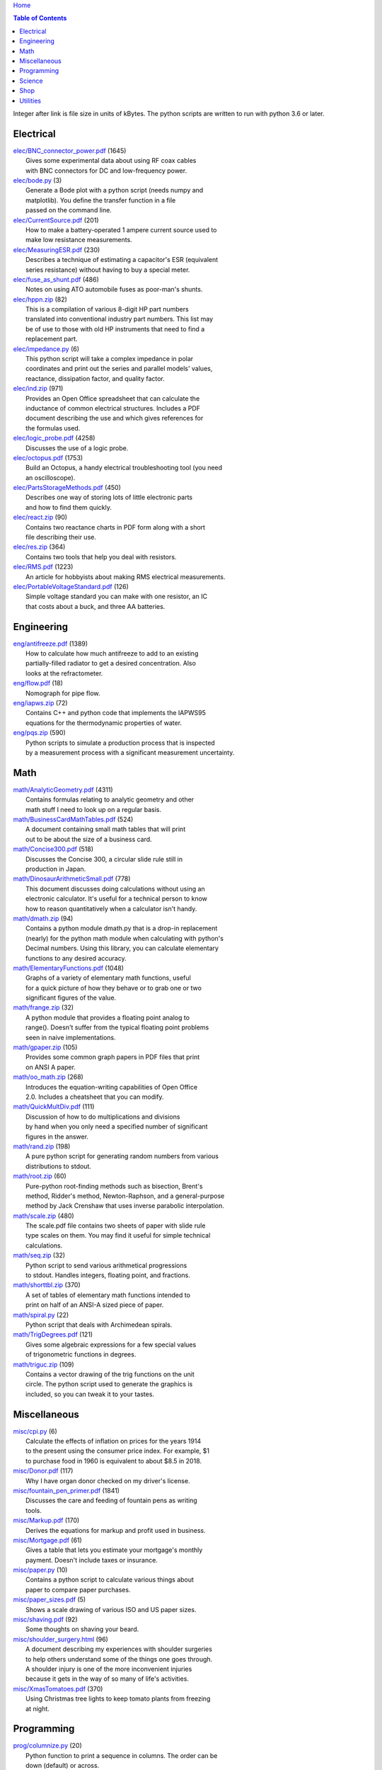 `Home <https://someonesdad1.github.io/hobbyutil/>`_

.. contents:: Table of Contents

Integer after link is file size in units of kBytes.  The python
scripts are written to run with python 3.6 or later.

Electrical
==========

| `elec/BNC_connector_power.pdf <elec/BNC_connector_power.pdf>`_ (1645)
|   Gives some experimental data about using RF coax cables
|   with BNC connectors for DC and low-frequency power.
| `elec/bode.py <elec/bode.py>`_ (3)
|   Generate a Bode plot with a python script (needs numpy and
|   matplotlib).  You define the transfer function in a file
|   passed on the command line.
| `elec/CurrentSource.pdf <elec/CurrentSource.pdf>`_ (201)
|   How to make a battery-operated 1 ampere current source used to
|   make low resistance measurements.
| `elec/MeasuringESR.pdf <elec/MeasuringESR.pdf>`_ (230)
|   Describes a technique of estimating a capacitor's ESR (equivalent
|   series resistance) without having to buy a special meter.
| `elec/fuse_as_shunt.pdf <elec/fuse_as_shunt.pdf>`_ (486)
|   Notes on using ATO automobile fuses as poor-man's shunts.
| `elec/hppn.zip <elec/hppn.zip>`_ (82)
|   This is a compilation of various 8-digit HP part numbers
|   translated into conventional industry part numbers.  This list may
|   be of use to those with old HP instruments that need to find a
|   replacement part.
| `elec/impedance.py <elec/impedance.py>`_ (6)
|   This python script will take a complex impedance in polar
|   coordinates and print out the series and parallel models' values,
|   reactance, dissipation factor, and quality factor.
| `elec/ind.zip <elec/ind.zip>`_ (971)
|   Provides an Open Office spreadsheet that can calculate the
|   inductance of common electrical structures.  Includes a PDF
|   document describing the use and which gives references for
|   the formulas used.
| `elec/logic_probe.pdf <elec/logic_probe.pdf>`_ (4258)
|   Discusses the use of a logic probe.
| `elec/octopus.pdf <elec/octopus.pdf>`_ (1753)
|   Build an Octopus, a handy electrical troubleshooting tool (you need
|   an oscilloscope).
| `elec/PartsStorageMethods.pdf <elec/PartsStorageMethods.pdf>`_ (450)
|   Describes one way of storing lots of little electronic parts
|   and how to find them quickly.
| `elec/react.zip <elec/react.zip>`_ (90)
|   Contains two reactance charts in PDF form along with a short
|   file describing their use.
| `elec/res.zip <elec/res.zip>`_ (364)
|   Contains two tools that help you deal with resistors.
| `elec/RMS.pdf <elec/RMS.pdf>`_ (1223)
|   An article for hobbyists about making RMS electrical measurements.
| `elec/PortableVoltageStandard.pdf <elec/PortableVoltageStandard.pdf>`_ (126)
|   Simple voltage standard you can make with one resistor, an IC
|   that costs about a buck, and three AA batteries.


Engineering
===========

| `eng/antifreeze.pdf <eng/antifreeze.pdf>`_ (1389)
|   How to calculate how much antifreeze to add to an existing
|   partially-filled radiator to get a desired concentration.  Also
|   looks at the refractometer.
| `eng/flow.pdf <eng/flow.pdf>`_ (18)
|   Nomograph for pipe flow.
| `eng/iapws.zip <eng/iapws.zip>`_ (72)
|   Contains C++ and python code that implements the IAPWS95
|   equations for the thermodynamic properties of water.
| `eng/pqs.zip <eng/pqs.zip>`_ (590)
|   Python scripts to simulate a production process that is inspected
|   by a measurement process with a significant measurement uncertainty.


Math
====

| `math/AnalyticGeometry.pdf <math/AnalyticGeometry.pdf>`_ (4311)
|   Contains formulas relating to analytic geometry and other
|   math stuff I need to look up on a regular basis.
| `math/BusinessCardMathTables.pdf <math/BusinessCardMathTables.pdf>`_ (524)
|   A document containing small math tables that will print
|   out to be about the size of a business card.
| `math/Concise300.pdf <math/Concise300.pdf>`_ (518)
|   Discusses the Concise 300, a circular slide rule still in
|   production in Japan.
| `math/DinosaurArithmeticSmall.pdf <math/DinosaurArithmeticSmall.pdf>`_ (778)
|   This document discusses doing calculations without using an
|   electronic calculator.  It's useful for a technical person to know
|   how to reason quantitatively when a calculator isn't handy.
| `math/dmath.zip <math/dmath.zip>`_ (94)
|   Contains a python module dmath.py that is a drop-in replacement
|   (nearly) for the python math module when calculating with python's
|   Decimal numbers.  Using this library, you can calculate elementary
|   functions to any desired accuracy.
| `math/ElementaryFunctions.pdf <math/ElementaryFunctions.pdf>`_ (1048)
|   Graphs of a variety of elementary math functions, useful
|   for a quick picture of how they behave or to grab one or two
|   significant figures of the value.
| `math/frange.zip <math/frange.zip>`_ (32)
|   A python module that provides a floating point analog to
|   range().  Doesn't suffer from the typical floating point problems
|   seen in naive implementations.
| `math/gpaper.zip <math/gpaper.zip>`_ (105)
|   Provides some common graph papers in PDF files that print
|   on ANSI A paper.
| `math/oo_math.zip <math/oo_math.zip>`_ (268)
|   Introduces the equation-writing capabilities of Open Office
|   2.0.  Includes a cheatsheet that you can modify.
| `math/QuickMultDiv.pdf <math/QuickMultDiv.pdf>`_ (111)
|   Discussion of how to do multiplications and divisions
|   by hand when you only need a specified number of significant
|   figures in the answer.
| `math/rand.zip <math/rand.zip>`_ (198)
|   A pure python script for generating random numbers from various
|   distributions to stdout.
| `math/root.zip <math/root.zip>`_ (60)
|   Pure-python root-finding methods such as bisection, Brent's
|   method, Ridder's method, Newton-Raphson, and a general-purpose
|   method by Jack Crenshaw that uses inverse parabolic interpolation.
| `math/scale.zip <math/scale.zip>`_ (480)
|   The scale.pdf file contains two sheets of paper with slide rule
|   type scales on them. You may find it useful for simple technical
|   calculations.
| `math/seq.zip <math/seq.zip>`_ (32)
|   Python script to send various arithmetical progressions
|   to stdout.  Handles integers, floating point, and fractions.
| `math/shorttbl.zip <math/shorttbl.zip>`_ (370)
|   A set of tables of elementary math functions intended to
|   print on half of an ANSI-A sized piece of paper.
| `math/spiral.py <math/spiral.py>`_ (22)
|   Python script that deals with Archimedean spirals.
| `math/TrigDegrees.pdf <math/TrigDegrees.pdf>`_ (121)
|   Gives some algebraic expressions for a few special values
|   of trigonometric functions in degrees.
| `math/triguc.zip <math/triguc.zip>`_ (109)
|   Contains a vector drawing of the trig functions on the unit
|   circle.  The python script used to generate the graphics is
|   included, so you can tweak it to your tastes.


Miscellaneous
=============

| `misc/cpi.py <misc/cpi.py>`_ (6)
|   Calculate the effects of inflation on prices for the years 1914
|   to the present using the consumer price index.  For example, $1
|   to purchase food in 1960 is equivalent to about $8.5 in 2018.
| `misc/Donor.pdf <misc/Donor.pdf>`_ (117)
|   Why I have organ donor checked on my driver's license.
| `misc/fountain_pen_primer.pdf <misc/fountain_pen_primer.pdf>`_ (1841)
|   Discusses the care and feeding of fountain pens as writing
|   tools.
| `misc/Markup.pdf <misc/Markup.pdf>`_ (170)
|   Derives the equations for markup and profit used in business.
| `misc/Mortgage.pdf <misc/Mortgage.pdf>`_ (61)
|   Gives a table that lets you estimate your mortgage's monthly
|   payment.  Doesn't include taxes or insurance.
| `misc/paper.py <misc/paper.py>`_ (10)
|   Contains a python script to calculate various things about
|   paper to compare paper purchases.
| `misc/paper_sizes.pdf <misc/paper_sizes.pdf>`_ (5)
|   Shows a scale drawing of various ISO and US paper sizes.
| `misc/shaving.pdf <misc/shaving.pdf>`_ (92)
|   Some thoughts on shaving your beard.
| `misc/shoulder_surgery.html <misc/shoulder_surgery.html>`_ (96)
|   A document describing my experiences with shoulder surgeries
|   to help others understand some of the things one goes through.
|   A shoulder injury is one of the more inconvenient injuries
|   because it gets in the way of so many of life's activities.
| `misc/XmasTomatoes.pdf <misc/XmasTomatoes.pdf>`_ (370)
|   Using Christmas tree lights to keep tomato plants from freezing
|   at night.


Programming
===========

| `prog/columnize.py <prog/columnize.py>`_ (20)
|   Python function to print a sequence in columns.  The order can be
|   down (default) or across.
| `prog/comb.py <prog/comb.py>`_ (6)
|   A python script that will produce permutations and combinations
|   of the lines in a file. Can be useful for generating test cases.
| `prog/fset.py <prog/fset.py>`_ (5)
|   Treat lines of files as a set. Allows you to look at the
|   union, intersection, difference, etc. between the lines of
|   various files.
| `prog/license.zip <prog/license.zip>`_ (112)
|   This is a python script that will allow you to change the
|   license you use in your source code files.
| `prog/lwtest.zip <prog/lwtest.zip>`_ (171)
|   Lightweight python script testing framework based on some work by
|   Raymond Hettinger.  Python's unittest module is unfriendly to the
|   test/debug process because it intercepts the standard streams, which
|   doesn't let you use the python debugger to examine your code.
| `prog/manufy.py <prog/manufy.py>`_ (2)
|   Python script to convert text lines to have double quotes and
|   a newline at the end. This is useful to allow you to quickly write
|   text manpages for C or C++ code.
| `prog/PythonFromCalc.pdf <prog/PythonFromCalc.pdf>`_ (77)
|   How to call python functions from Open Office Calc spreadsheets.
| `prog/python.zip <prog/python.zip>`_ (552)
|   Discusses why learning the python programming language might be a
|   good thing for technical folks.
| `prog/shuffle.c <prog/shuffle.c>`_ (34)
|   C program to randomly shuffle the bytes of a file.  It
|   reads all the bytes of a file into memory, so it cannot be used
|   on arbitrarily large files.
| `prog/stack.zip <prog/stack.zip>`_ (5)
|   A python module that implements a thread-safe and
|   process-safe basic stack.  Works on python 2.7 and 3
|   (copy() only works on python 3.5 or later).
| `prog/ts.zip <prog/ts.zip>`_ (154)
|   The ts.py script provides facilities for text substitution
|   in text files.  It has only 3 basic commands (define a substitution,
|   turn  the output on/off, and include a file) and the ability
|   to include blocks of python code in the text file.  Though
|   it's relatively simple to use, it can provide a fair bit
|   of power.
| `prog/util.py <prog/util.py>`_ (82)
|   Contains a number of miscellaneous python functions I've
|   written and collected from the web.
| `prog/xref.zip <prog/xref.zip>`_ (71)
|   A program that will cross reference the tokens in a set of
|   files -- each token will be listed in alphabetical order with
|   the file it occurs in along with the line numbers it's found on.
|   A C++ program and a python script (you'll need version 3.7, but
|   you can hack on it a bit to get it to run with earlier python 3
|   versions) are included that do the same things.


Science
=======

| `science/astro.zip <science/astro.zip>`_ (89)
|   Collection of a few astronomical utilities, mostly derived
|   from Meeus' books.
| `science/chemical_names.pdf <science/chemical_names.pdf>`_ (208)
|   A list of archaic chemical names with their modern equivalents
|   and chemical formulas.
| `science/diameters.pdf <science/diameters.pdf>`_ (3)
|   Plots of circles showing the relative mean diameters of
|   planets and moons in the solar system.
| `science/diurnal_variations.pdf <science/diurnal_variations.pdf>`_ (2288)
|   Shows a plot of the light from the sky measured with a cheap
|   photodiode.  This is a simple experiment that would be fun do to
|   with a child.
| `science/elements.zip <science/elements.zip>`_ (1349)
|   Contains elements.pdf, a document that contains a periodic
|   table of the elements, a plot of the vapor pressures of the
|   elements, values of physical parameters sorted by value, and
|   various physical parameters of the elements plotted as a function
|   of atomic number.
| `science/mixture.py <science/mixture.py>`_ (7)
|   A python script to aid in mixture calculations. Adapted
|   from a C program at http://www.myvirtualnetwork.com/mklotz/files/mixture.zip.
| `science/novas.py <science/novas.py>`_ (63)
|   Translation into python of some C code from the US Naval
|   Observatory (http://aa.usno.navy.mil/software/novas/novas_c/novasc_info.html).
| `science/SolarSystemScaleModel.pdf <science/SolarSystemScaleModel.pdf>`_ (323)
|   Python script that prints out the dimensions of a scaled solar
|   system.  You can use it to make a scale solar system in your yard
|   or on your street.
| `science/SphericalShell.pdf <science/SphericalShell.pdf>`_ (156)
|   Discusses gravitation and electrostatics inside a uniform
|   spherical shell and why there is no force on a particle. Also
|   looks at Henry Cavendish's elegant experiment in the 1700's showing
|   that the exponent in Coulomb's Law is 2.
| `science/u.zip <science/u.zip>`_ (389)
|   A lightweight python library module that provides conversion
|   factors for various physical units.  An experienced scientist or
|   engineer will be using it in a few minutes after seeing an example.
| `science/GNU_units.pdf <science/GNU_units.pdf>`_ (168)
|   A short blurb on the capabilities of the useful GNU units
|   program.


Shop
====

| `shop/ball.py <shop/ball.py>`_ (4)
|   Python script to calculate steps to turn a ball on a lathe.
| `shop/bar.zip <shop/bar.zip>`_ (172)
|   Python script to print out a table of the masses of bar stock.
| `shop/bc.zip <shop/bc.zip>`_ (138)
|   Contains a python script that will calculate the Cartesian
|   coordinates of holes on a bolt circle.
| `shop/bucket.zip <shop/bucket.zip>`_ (1157)
|   Shows how to calculate bucket volumes and mark volume calibration
|   marks on nearly any bucket.  Includes a python script that will do
|   the calculations for you.
| `shop/Calipers.pdf <shop/Calipers.pdf>`_ (5213)
|   Discussion and use of old-style machinist calipers.
| `shop/CartPlatform.pdf <shop/CartPlatform.pdf>`_ (1206)
|   Simple platform for Harbor Freight garden cart.
| `shop/circ3.zip <shop/circ3.zip>`_ (237)
|   Python script that calculates the radius/diameter of a circle
|   that passes through three points.
| `shop/MachinistClamp.pdf <shop/MachinistClamp.pdf>`_ (1450)
|   Discusses machinist's parallel clamps, why they're useful,
|   and how to make your own.
| `shop/cove.zip <shop/cove.zip>`_ (334)
|   Python script shows you how to cut a cove with your table saw.
|   Use this formula and method when it just has to be done correctly
|   on a workpiece you can't mess up on.
| `shop/cut.zip <shop/cut.zip>`_ (653)
|   Python script that will calculate a solution to the one-dimensional
|   cutting problem.  This problem appears when you have a set of raw
|   materials and need to cut a stated set of workpieces from the
|   stock.
| `shop/Demagnetizer.pdf <shop/Demagnetizer.pdf>`_ (237)
|   A simple demagnetizing tool made from scrap materials.
| `shop/density.zip <shop/density.zip>`_ (578)
|   Python script to display densities of various materials.
| `shop/DitchPump_pub.pdf <shop/DitchPump_pub.pdf>`_ (3124)
|   Comments and tips on using a ditch pump to water your lawn.
| `shop/DraftingTriangleTip.pdf <shop/DraftingTriangleTip.pdf>`_ (102)
|   This is a simple modification to a 30-60-90 drafting triangle
|   that lets you draw 45 degree angles.
| `shop/drules.pdf <shop/drules.pdf>`_ (892)
|   PDFs containing some drafting rules that I've always wanted.
|   You can print them at full scale and glue them to a chunk of
|   wood to make some handy scales.
| `shop/fits.py <shop/fits.py>`_ (11)
|   Python script to calculate the required shaft or hole size
|   given a basic dimension of a shaft or hole.
| `shop/LayingOutFrustumWithDividers.pdf <shop/LayingOutFrustumWithDividers.pdf>`_ (207)
|   Shows how to lay out the frustum of a cone with dividers
|   in your shop.
| `shop/gblock.zip <shop/gblock.zip>`_ (23)
|   A C++ program to print out combinations of gauge blocks
|   that yield a desired composite length (the subset sum problem).
|   Uses brute-force searching to find solutions.  Includes a python
|   script that solves the same problem.
| `shop/GlendaGuard.pdf <shop/GlendaGuard.pdf>`_ (417)
|   Describes a simple concrete sprinkler guard that my wife
|   designed and built.
| `shop/hammer.pdf <shop/hammer.pdf>`_ (1288)
|   Discusses the common hammer types and making a new handle for one.
| `shop/HoseFitting.pdf <shop/HoseFitting.pdf>`_ (289)
|   Here's an effective way to secure a hose to a hose fitting.
|   It's better than anything I've found in a store.
| `shop/hsm.zip <shop/hsm.zip>`_ (172)
|   This python script searches metalworking titles for regular
|   expressions.  Contains the indexes from Village Press and Joe
|   Landau's index from 2000.
| `shop/LittleVise.pdf <shop/LittleVise.pdf>`_ (250)
|   Describes a small vise made from 1 inch square bar stock.  It slips
|   into a pocket and is handy for small tasks around the shop and home.
| `shop/nozzle.pdf <shop/nozzle.pdf>`_ (452)
|   Nice hose nozzle you can make if you have a lathe.
| `shop/oring.zip <shop/oring.zip>`_ (186)
|   Utility to find/show o-ring sizes on-hand.
| `shop/pipes.pdf <shop/pipes.pdf>`_ (171)
|   Derivation of a formula that can be used to make a template for cutting
|   the end of a pipe so that it can be welded to another pipe.
| `shop/PullingFencePosts.pdf <shop/PullingFencePosts.pdf>`_ (368)
|   Using a class 2 lever can be a surprisingly effective way
|   to pull fence posts out of the ground.
| `shop/refcards.zip <shop/refcards.zip>`_ (1793)
|   Contains some reference cards that will print out on 4 by
|   6 inch cards. I find these handy to keep in my drafting materials
|   box when I'm doing design work at a drafting board.
| `shop/SawBuck.pdf <shop/SawBuck.pdf>`_ (196)
|   A simple and easy to make sawbuck that's made from eight identical
|   pieces of 2x4.
| `shop/sine_sticks.pdf <shop/sine_sticks.pdf>`_ (1057)
|   How to build a simple device from scrap that will measure
|   angles in the shop.
| `shop/square.pdf <shop/square.pdf>`_ (36)
|   How to use a carpenter's square to lay out angles from 1
|   degree to 44 degrees.
| `shop/thd.zip <shop/thd.zip>`_ (89)
|   Prints out various dimensions associated with threads per ASME
|   B1.1-1989.  If you machine threads on a lathe, you may find this
|   program handy.
| `shop/weigh.pdf <shop/weigh.pdf>`_ (394)
|   Demonstrates how I weighed our trailer with a lever. With
|   a 12 foot long 4x4, I was able to measure 2500 pounds.
| `shop/YankeePushDrill.pdf <shop/YankeePushDrill.pdf>`_ (717)
|   Discusses the Yankee screwdriver, a useful tool that has
|   been in production for more than 100 years.


Utilities
=========

| `util/asc.py <util/asc.py>`_ (4)
|   Python script to print out an ASCII character table in decimal,
|   hex, or octal.  Useful at a command line to see your terminal's
|   encoding.
| `util/bd.c <util/bd.c>`_ (21)
|   Performs a comparison between binary files; differences
|   are printed in hex dump format.
| `util/bgrep.py <util/bgrep.py>`_ (7)
|   Python script to search for regular expressions and strings
|   in binary files.
| `util/bidict.py <util/bidict.py>`_ (8)
|   Creates a dictionary object in python that lets you treat
|   it in both directions as a mapping.
| `util/cnt.zip <util/cnt.zip>`_ (63)
|   cnt.py is a command line utility to count the number of bytes in
|   the file arguments and present a histogram of the results.  Processes
|   files on the order of 10 MB/s.
| `util/color.py <util/color.py>`_ (103)
|   Python module to provide color printing to a console window.
|   Should work on both Windows and Linux.  Includes functions to show
|   regular expression matches in text printed to the console; these
|   functions are helpful when you are developing complicated regular
|   expressions.
| `util/dep.py <util/dep.py>`_ (10)
|   Script to display a python program's module dependencies.
|   The modules are classified by type (standard library modules and
|   user modules).  It won't find .pyc/.pyo files nor modules the
|   imports depend on.  It uses regular expressions to find import
|   lines in the script, so it may show lines that aren't true imports
|   (e.g., an import line inside a conditional that's always false).
| `util/ds.zip <util/ds.zip>`_ (218)
|   Contains python scripts to help you launch datasheets, manuals,
|   and other documentation files from a command line prompt.  I
|   use this script to launch manuals and ebooks and it quickly
|   finds the ones I want amongst thousands of files.
| `util/dup.py <util/dup.py>`_ (14)
|   Python script to find duplicated files in a directory tree.
| `util/ext.py <util/ext.py>`_ (4)
|   Python script to make a list of the extensions used
|   in file names and their counts in the directories given on the
|   command line.
| `util/goto.zip <util/goto.zip>`_ (123)
|   Uses a python script and shell functions to launch project files
|   and navigate to various directories from a command line.  A number
|   of UNIX users have told me they couldn't live without this tool once
|   they started using it.
| `util/lib.zip <util/lib.zip>`_ (12)
|   Python script command line tool to provide a facility for
|   keeping snippets of code handy.
| `util/lnk.py <util/lnk.py>`_ (2)
|   Python script to list the files in two directory trees that are
|   hard-linked together.  If you have GNU find, the -samefile option
|   can be used to do this too.
| `util/loo.zip <util/loo.zip>`_ (119)
|   Python script that will print out the image files in Open
|   Office documents.  Image files that are not at or below the same
|   directory as the document file will be marked '[not relative]'.
|   Missing files will be marked '[missing]'.  It is useful if you link
|   image files into OO files.
| `util/mk.py <util/mk.py>`_ (6)
|   Python script that is invoked with a file that
|   contains lines of file pairs and a recipe.  When the first
|   file is newer than the second, the recipe is executed.
| `util/mkfile.py <util/mkfile.py>`_ (4)
|   Python script to make files of a given size.  The -u and -t
|   options construct allegedly cryptographically-secure random
|   bytes.  On my older computer, it takes a few seconds to
|   construct a 1 GB file of random bytes.
| `util/mod.py <util/mod.py>`_ (14)
|   Python script to recursively find files that have changed
|   within a specified time period.
| `util/mp.py <util/mp.py>`_ (25)
|   This is a macro processor that is a string substitution
|   tool. You can also include arbitrary python code in your text
|   files. Use mp.py -h to read the man page.
| `util/pfind.py <util/pfind.py>`_ (27)
|   Python script to find files and directories. Similar to
|   the UNIX find (but not as powerful), but with a simpler syntax.
| `util/random_phrase.py <util/random_phrase.py>`_ (1132)
|   A python script for generating random phrases of words.  Useful
|   for generating pass phrases.
| `util/readability.zip <util/readability.zip>`_ (4541)
|   Will calculate various readability indexes for text files,
|   such as the Gunning Fog Index, the Flesch-Kinkaid Grade Level,
|   etc.
| `util/ruler.py <util/ruler.py>`_ (3)
|   For console windows; prints a variety of rulers to stdout.
|   It's easy to modify to get different ruler types.
| `util/scramble.zip <util/scramble.zip>`_ (7)
|   Contains a python script to scramble letters in words, leaving
|   the first and last characters alone.
| `util/space.py <util/space.py>`_ (7)
|   See where the space is being consumed in a directory tree and where the
|   biggest files are.
| `util/split_cat.zip <util/split_cat.zip>`_ (5)
|   Python scripts to split a file into chunks, print out SHA1
|   hashes of each chunk, and allow you to recombine the chunks
|   later back into the original file.
| `util/sz.zip <util/sz.zip>`_ (108)
|   Python script to print out sizes of subdirectories.  The output
|   is to one significant figure and is color-coded for quickly seeing
|   where most of the storage space is being taken.
| `util/tlc.py <util/tlc.py>`_ (9)
|   Python script to rename all files in a directory to lower
|   or upper case.
| `util/html_tokens.py <util/html_tokens.py>`_ (1)
|   Will produce a list of readable words from an HTML file,
|   all in lower case, one per line. You could then run the list
|   of words through a spell checker.
| `util/tree.py <util/tree.py>`_ (8)
|   Python script to print an ASCII representation of a directory
|   tree.  It can optionally decorate the tree with each directory's
|   size in MBytes and highlight a regular expression in color.
| `util/spc_to_underscore.py <util/spc_to_underscore.py>`_ (2)
|   Python script to replace all space characters in file names
|   with underscores.



Updated 17 May 2022 7:20:23 am

